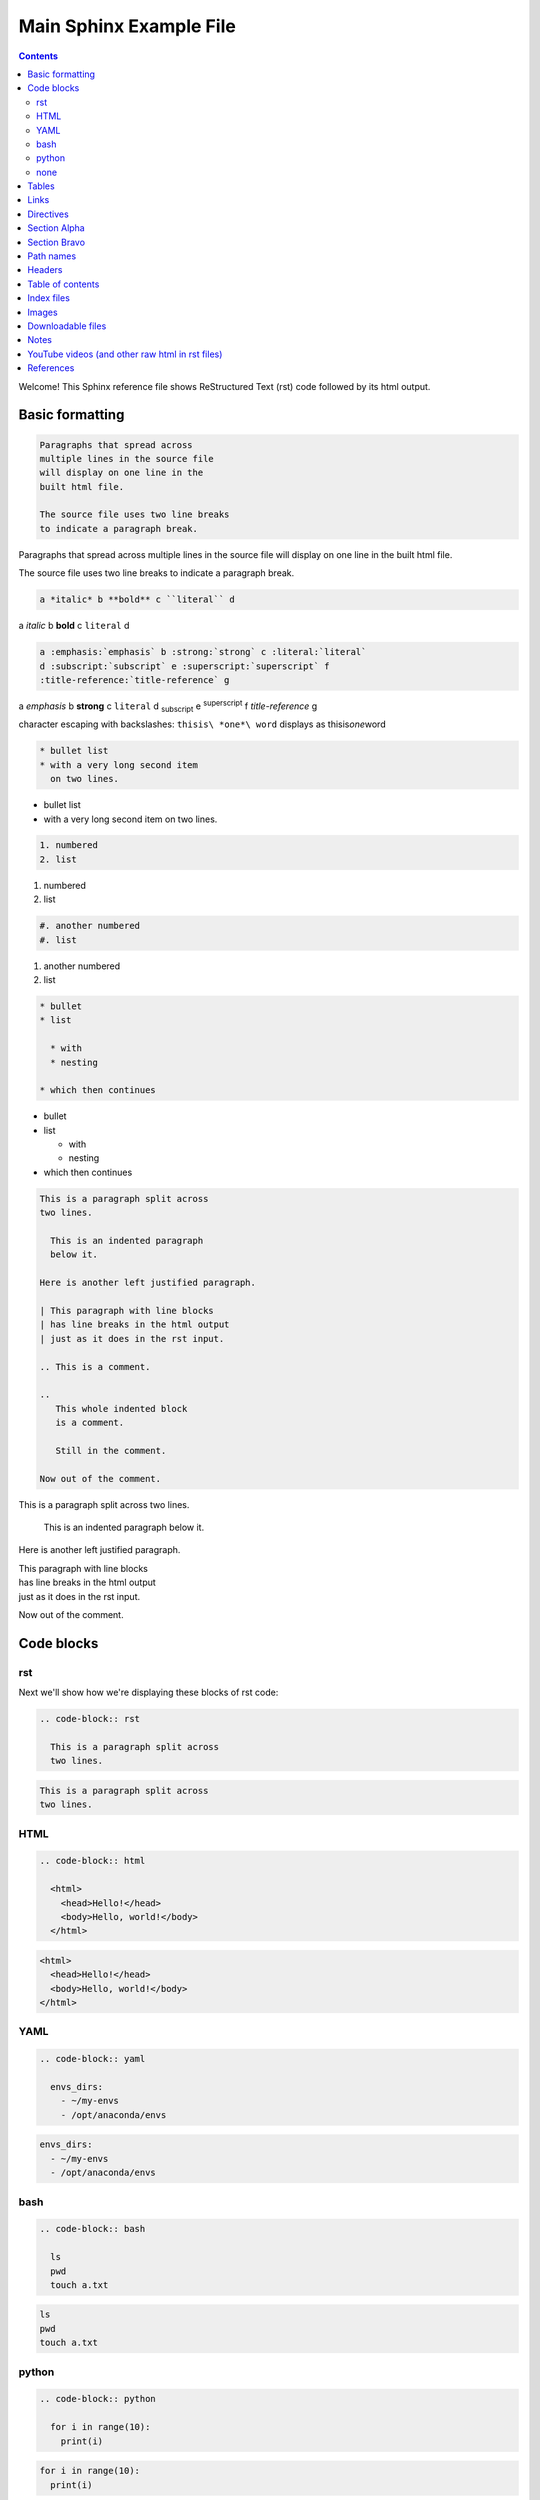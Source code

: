 Main Sphinx Example File
========================

.. contents::


Welcome! This Sphinx reference file shows ReStructured Text (rst) code followed
by its html output.

Basic formatting
----------------

.. code-block:: rst

  Paragraphs that spread across
  multiple lines in the source file
  will display on one line in the
  built html file.
  
  The source file uses two line breaks
  to indicate a paragraph break.

Paragraphs that spread across
multiple lines in the source file
will display on one line in the
built html file.

The source file uses two line breaks
to indicate a paragraph break.

.. code-block:: rst

  a *italic* b **bold** c ``literal`` d

a *italic* b **bold** c ``literal`` d


.. code-block:: rst

  a :emphasis:`emphasis` b :strong:`strong` c :literal:`literal`
  d :subscript:`subscript` e :superscript:`superscript` f 
  :title-reference:`title-reference` g

a :emphasis:`emphasis` b :strong:`strong` c :literal:`literal`
d :subscript:`subscript` e :superscript:`superscript` f 
:title-reference:`title-reference` g


character escaping with backslashes: ``thisis\ *one*\ word`` displays as thisis\ *one*\ word


.. code-block:: rst

  * bullet list
  * with a very long second item 
    on two lines.

* bullet list
* with a very long second item 
  on two lines.


.. code-block:: rst

  1. numbered
  2. list

1. numbered
2. list


.. code-block:: rst

  #. another numbered
  #. list

#. another numbered
#. list


.. code-block:: rst

  * bullet
  * list

    * with
    * nesting

  * which then continues


* bullet
* list

  * with
  * nesting

* which then continues


.. code-block:: rst

  This is a paragraph split across
  two lines.

    This is an indented paragraph
    below it.

  Here is another left justified paragraph.

  | This paragraph with line blocks
  | has line breaks in the html output
  | just as it does in the rst input.

  .. This is a comment.

  ..
     This whole indented block
     is a comment.

     Still in the comment.

  Now out of the comment.




This is a paragraph split across
two lines.

  This is an indented paragraph
  below it.

Here is another left justified paragraph.

| This paragraph with line blocks
| has line breaks in the html output
| just as it does in the rst input.

.. This is a comment.

..
   This whole indented block
   is a comment.

   Still in the comment.

Now out of the comment.

Code blocks
-----------

rst
^^^

Next we'll show how we're displaying these blocks of rst code:

.. code-block:: rst

  .. code-block:: rst

    This is a paragraph split across
    two lines.


.. code-block:: rst

  This is a paragraph split across
  two lines.

HTML
^^^^

.. code-block:: rst

  .. code-block:: html

    <html>
      <head>Hello!</head>
      <body>Hello, world!</body>
    </html>


.. code-block:: html

  <html>
    <head>Hello!</head>
    <body>Hello, world!</body>
  </html>


YAML
^^^^

.. code-block:: rst

  .. code-block:: yaml

    envs_dirs:
      - ~/my-envs
      - /opt/anaconda/envs


.. code-block:: yaml

  envs_dirs:
    - ~/my-envs
    - /opt/anaconda/envs


bash
^^^^

.. code-block:: rst

  .. code-block:: bash

    ls
    pwd
    touch a.txt

.. code-block:: bash

  ls
  pwd
  touch a.txt


python
^^^^^^

.. code-block:: rst

  .. code-block:: python

    for i in range(10):
      print(i)

.. code-block:: python

  for i in range(10):
    print(i)


none
^^^^

If no other type applies, use "none". It can be useful for 
obscure languages or mixtures of languages like this mix of
bash and python.

.. code-block:: rst

  .. code-block:: none

    cat program.py

    for i in range(10):
        print(i)

.. code-block:: none

  cat program.py

  for i in range(10):
      print(i)


Tables
------

Grid table with header:

.. code-block:: rst

  +----------+-----------+-------+
  | a        | b         | c     |
  +==========+===========+=======+
  | north    | north     | north |
  | west     |           | east  |
  +----------+-----------+-------+
  | west     | center    | east  |
  +----------+-----------+-------+
  | south    | south     | south |
  | west     |           | east  |
  +----------+-----------+-------+

+----------+-----------+-------+
| a        | b         | c     |
+==========+===========+=======+
| north    | north     | north |
| west     |           | east  |
+----------+-----------+-------+
| west     | center    | east  |
+----------+-----------+-------+
| south    | south     | south |
| west     |           | east  |
+----------+-----------+-------+


Grid table without:

.. code-block:: rst

  +----------+-----------+-------+
  | north    | north     | north |
  | west     |           | east  |
  +----------+-----------+-------+
  | west     | center    | east  |
  +----------+-----------+-------+
  | south    | south     | south |
  | west     |           | east  |
  +----------+-----------+-------+

+----------+-----------+-------+
| north    | north     | north |
| west     |           | east  |
+----------+-----------+-------+
| west     | center    | east  |
+----------+-----------+-------+
| south    | south     | south |
| west     |           | east  |
+----------+-----------+-------+

"Simple tables" are easier to write, but must have 
more than one row, and the first column cannot contain multiple lines:

.. code-block:: rst

  =====  =====  =======
  A      B      A and B
  =====  =====  =======
  False  False  False
  True   False  False
  False  True   False
  True   True   True
  =====  =====  =======

=====  =====  =======
A      B      A and B
=====  =====  =======
False  False  False
True   False  False
False  True   False
True   True   True
=====  =====  =======

Links
-----

.. code-block:: rst

  http://microsoft.com

  `Google <http://google.com>`_

  This paragraph links to `the yahoo site`_.

  .. _the yahoo site: http://yahoo.com/

http://microsoft.com

`Google <http://google.com>`_

This paragraph links to `the yahoo site`_.

.. _the yahoo site: http://yahoo.com/


Directives
----------

The ref and doc directives for references and documents:

.. code-block:: rst

  This text refers to :ref:`my-reference-label` ahead.

  .. _my-reference-label:

  Section Alpha
  -------------

  This is the text of the section.

  Here is a :ref:`link to another section<label-two>` up ahead.

  .. _label-two:

  Section Bravo
  -------------

  Sphinx supports automatic cross references to :doc:`a document called two<two>` in the same archive.

  The link caption defaults to the document title if no other title is given: :doc:`two`

  Or with absolute pathname: :doc:`/directory/two`
  
  References are similar to anchor links such as ``file.html#section-one`` and documents 
  are just links to other files.

This text refers to :ref:`my-reference-label` ahead.

.. _my-reference-label:

Section Alpha
-------------

This is the text of the section.

Here is a :ref:`link to another section<label-two>` up ahead.

.. _label-two:

Section Bravo
-------------

Sphinx supports automatic cross references to :doc:`another document<two>` in the same archive.

The link caption defaults to the document title if no other title is given: :doc:`two`

Or with absolute pathname: :doc:`/directory/two`

References are similar to anchor links such as ``file.html#section-one`` and documents 
are just links to other files.

Path names
----------

A document at the path ``/sketches/index`` could refer to the document ``/people`` by 
absolute name as ``:doc:`/people``` or by relative name as ``:doc:`../people``` and 
could refer to ``/sketches/parrot`` by absolute name as ``:doc:`/sketches/parrot``` or 
by relative name as ``:doc:`parrot```.

Headers
-------

Usually # signs over and under a title are only ever used to indicate Part One, 
Part Two, and so on in a book, and * signs over and under a title only for chapters 
in a book. This is the complete code of :doc:`two`, which shows those, and typical 
headers from one to five, although it's rare to use more than the third header size.

.. code-block:: rst

  ############
  Document Two
  ############

  .. contents:: Table of Contents
     :depth: 2

  ***********
  Chapter One
  ***********

  ==========
  Header One
  ==========

  Header Two
  ==========

  Header Three
  ------------

  Header Four
  ^^^^^^^^^^^

  Header Five
  """""""""""

  Text.

Much more typical in our documentation are the headers in this file. Here are its 
first few lines:

.. code-block:: rst

  Main Sphinx Example File
  ========================

  .. contents::


  Welcome! This Sphinx reference file shows ReStructured Text (rst) code followed
  by its html output.

  Basic formatting
  ----------------

  .. code-block:: rst

    Paragraphs that spread across
    multiple lines in the source file
    will display on one line in the
    built html file.
    
    The source file uses two line breaks
    to indicate a paragraph break.

  Paragraphs that spread across
  multiple lines in the source file
  will display on one line in the
  built html file.

  The source file uses two line breaks
  to indicate a paragraph break.

Table of contents
-----------------

As you can see above, this file uses simply ``.. contents::`` for its table of contents. 
Please go look at the table of contents at the top of the file to see how that displays, 
then return here.

:doc:`two` uses this table of contents:

.. code-block:: rst

  .. contents:: Table of Contents
     :depth: 2

The title "Table of Contents" overrides the default title "Contents". The depth 
option specifies that only the two top levels of headers should be displayed
in the table of contents. Please look at :doc:`two` to see how that displays, 
then return here.

Index files
-----------

Instead of using the ``contents`` directive to show a table of its own contents, 
the index file uses the ``toctree`` directive to show a table of other files. 
All files in the archive should be reachable from the toctrees in the index. Files 
can also contain toctrees of their own, which can lead to other files not referenced 
directly by the index. Toctrees may be hidden, and one of the three toctrees in the 
index of this repository is hidden. Please read this code block showing the entire rst 
source code for the index file, then go look at the :doc:`index page<../index>`, then 
return here.

.. code-block:: rst

  .. sphinx documentation master file, created by
     sphinx-quickstart on Mon Jun  1 16:59:11 2015.
     You can adapt this file completely to your liking, but it should at least
     contain the root `toctree` directive.

  Sphinx repository
  =================

  Welcome to the Continuum Analytics notes and examples for Sphinx, TravisCI, GitHub, and our documentation system!

  Instead of using the table of contents below, please start by going directly to the :doc:`directory/sphinx`.


  First Section
  -------------

  First text.


  Second Section
  --------------

  Second text.


  First Set of Documents
  ----------------------

  .. toctree::
     :maxdepth: 2

     dummya
     dummyb


  Second Set
  ----------

  .. toctree::
     :maxdepth: 2

     directory/sphinx
     directory/two


  .. toctree::
     :hidden:
     
     dummyc
     dummyd


  Indices and tables
  ==================

  * :ref:`genindex`
  * :ref:`search`


Images
------

This is allowed in rst in general, but produces a 'nonlocal image' warning in sphinx:

.. code-block:: rst

  .. image:: http://upload.wikimedia.org/wikipedia/commons/thumb/9/9e/Green_eyes_kitten.jpg/120px-Green_eyes_kitten.jpg

Warnings in a local build will cause Travis CI to fail. So, make sure your images 
are local images. It might also be possible to embed a nonlocal image similarly to 
embedding a YouTube video, as explained below, but embedding nonlocal images is 
probably best avoided anyway. Here's a local image.

.. code-block:: rst

  .. image:: Puppy_2.jpg

.. image:: Puppy_2.jpg


Downloadable files
------------------

Files marked for download will be copied from their place in the source directory 
to build/html/_downloads , and duplicate filenames are handled.

.. code-block:: rst

   See :download:`this example script <../example.py>`.

See :download:`this example script <../example.py>`.

Notes
-----

.. code-block:: rst

  .. note:: This is a note admonition.
     This is the second line of the first paragraph.

     - The note contains all indented body elements
       following.
     - It includes this bullet list.

.. note:: This is a note admonition.
   This is the second line of the first paragraph.

   - The note contains all indented body elements
     following.
   - It includes this bullet list.

YouTube videos (and other raw html in rst files)
------------------------------------------------

On YouTube you can click "share" and then "embed", and it will show iframe code like this.

.. code-block:: rst

  .. raw:: html

          <iframe width="560" height="315" src="https://www.youtube.com/embed/UaIvrDWrIWM" frameborder="0" allowfullscreen></iframe>

.. raw:: html

        <iframe width="560" height="315" src="https://www.youtube.com/embed/UaIvrDWrIWM" frameborder="0" allowfullscreen></iframe>


References
----------

intro to sphinx http://docs.writethedocs.org/tools/sphinx/

rst primer http://sphinx-doc.org/rest.html

first steps w sphinx http://sphinx-doc.org/tutorial.html

links http://sphinx-doc.org/markup/inline.html#ref-role

downloads http://sphinx-doc.org/markup/inline.html#referencing-downloadable-files

http://reinout.vanrees.org/weblog/2009/10/30/restructured-text-cheat-sheet.html

RST cheat sheet http://openalea.gforge.inria.fr/doc/openalea/doc/_build/html/source/sphinx/rest_syntax.html

